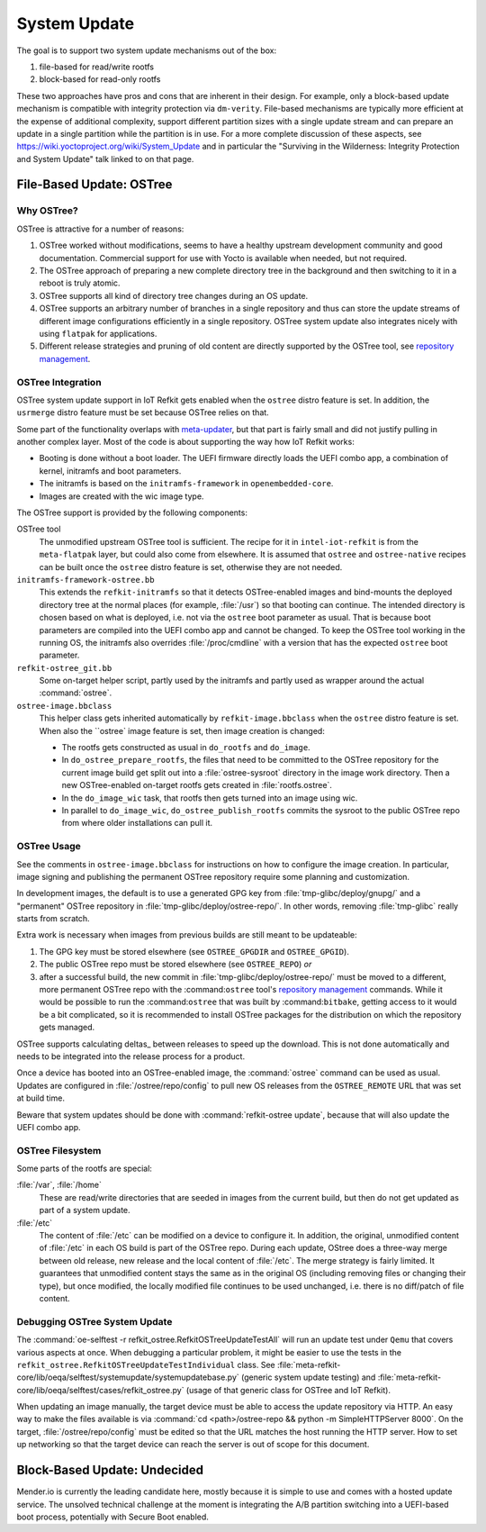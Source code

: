 =============
System Update
=============

The goal is to support two system update mechanisms out of the box:

#. file-based for read/write rootfs
#. block-based for read-only rootfs

These two approaches have pros and cons that are inherent in their
design. For example, only a block-based update mechanism is compatible
with integrity protection via ``dm-verity``. File-based mechanisms are
typically more efficient at the expense of additional complexity,
support different partition sizes with a single update stream and can
prepare an update in a single partition while the partition is in
use. For a more complete discussion of these aspects, see
https://wiki.yoctoproject.org/wiki/System_Update and in particular the
"Surviving in the Wilderness: Integrity Protection and System Update"
talk linked to on that page.

File-Based Update: OSTree
=========================

Why OSTree?
-----------

OSTree is attractive for a number of reasons:

#. OSTree worked without modifications, seems to have a
   healthy upstream development community and good documentation.
   Commercial support for use with Yocto is available when needed,
   but not required.

#. The OSTree approach of preparing a new complete directory tree in
   the background and then switching to it in a reboot is truly
   atomic.

#. OSTree supports all kind of directory tree changes during an OS
   update.

#. OSTree supports an arbitrary number of branches in a single
   repository and thus can store the update streams of different image
   configurations efficiently in a single repository. OSTree system
   update also integrates nicely with using ``flatpak`` for
   applications.

#. Different release strategies and pruning of old content are directly
   supported by the OSTree tool, see `repository management`_.

.. _`repository management`: https://ostree.readthedocs.io/en/latest/manual/repository-management/

OSTree Integration
------------------

OSTree system update support in IoT Refkit gets enabled when the
``ostree`` distro feature is set. In addition, the ``usrmerge`` distro
feature must be set because OSTree relies on that.

Some part of the functionality overlaps with meta-updater_, but that
part is fairly small and did not justify pulling in another complex
layer. Most of the code is about supporting the way how IoT Refkit
works:

* Booting is done without a boot loader. The UEFI firmware directly
  loads the UEFI combo app, a combination of kernel, initramfs and
  boot parameters.

* The initramfs is based on the ``initramfs-framework`` in ``openembedded-core``.

* Images are created with the wic image type.

.. _meta-updater: https://github.com/advancedtelematic/meta-updater


The OSTree support is provided by the following components:

OSTree tool
  The unmodified upstream OSTree tool is sufficient. The recipe for
  it in ``intel-iot-refkit`` is from the ``meta-flatpak`` layer, but
  could also come from elsewhere. It is assumed that ``ostree`` and
  ``ostree-native`` recipes can be built once the ``ostree`` distro
  feature is set, otherwise they are not needed.

``initramfs-framework-ostree.bb``
  This extends the ``refkit-initramfs`` so that it detects OSTree-enabled
  images and bind-mounts the deployed directory tree at the normal
  places (for example, :file:`/usr`) so that booting can continue. The
  intended directory is chosen based on what is deployed, i.e. not via
  the ``ostree`` boot parameter as usual. That is because boot parameters are
  compiled into the UEFI combo app and cannot be changed. To keep the OSTree tool
  working in the running OS, the initramfs also overrides :file:`/proc/cmdline`
  with a version that has the expected ``ostree`` boot parameter.

``refkit-ostree_git.bb``
  Some on-target helper script, partly used by the initramfs and partly
  used as wrapper around the actual :command:`ostree`.

``ostree-image.bbclass``
  This helper class gets inherited automatically by ``refkit-image.bbclass``
  when the ``ostree`` distro feature is set. When also the ``ostree` image
  feature is set, then image creation is changed:

  * The rootfs gets constructed as usual in ``do_rootfs`` and ``do_image``.
  * In ``do_ostree_prepare_rootfs``, the files that need to be committed to
    the OSTree repository for the current image build get split out into a
    :file:`ostree-sysroot` directory in the image work directory. Then
    a new OSTree-enabled on-target rootfs gets created in :file:`rootfs.ostree`.
  * In the ``do_image_wic`` task, that rootfs then gets turned into an image
    using wic.
  * In parallel to ``do_image_wic``, ``do_ostree_publish_rootfs`` commits
    the sysroot to the public OSTree repo from where older installations
    can pull it.

OSTree Usage
------------

See the comments in ``ostree-image.bbclass`` for instructions on how
to configure the image creation. In particular, image signing and
publishing the permanent OSTree repository require some planning and
customization.

In development images, the default is to use a generated GPG key from
:file:`tmp-glibc/deploy/gnupg/` and a "permanent" OSTree repository in
:file:`tmp-glibc/deploy/ostree-repo/`. In other words, removing
:file:`tmp-glibc` really starts from scratch.

Extra work is necessary when images from previous builds are still
meant to be updateable:

#. The GPG key must be stored elsewhere (see ``OSTREE_GPGDIR`` and
   ``OSTREE_GPGID``).
#. The public OSTree repo must be stored elsewhere (see ``OSTREE_REPO``) *or*
#. after a successful build, the new commit in :file:`tmp-glibc/deploy/ostree-repo/`
   must be moved to a different, more permanent OSTree repo with the
   :command:``ostree`` tool's `repository management`_ commands.
   While it would be possible to run the :command:``ostree`` that was built
   by :command:``bitbake``, getting access to it would be a bit complicated,
   so it is recommended to install OSTree packages for the distribution on which
   the repository gets managed.

OSTree supports calculating deltas_ between releases to speed up the
download. This is not done automatically and needs to be integrated
into the release process for a product.

.. deltas: https://ostree.readthedocs.io/en/latest/manual/repository-management/#derived-data-static-deltas-and-the-summary-file

Once a device has booted into an OSTree-enabled image, the
:command:`ostree` command can be used as usual. Updates are configured
in :file:`/ostree/repo/config` to pull new OS releases from the
``OSTREE_REMOTE`` URL that was set at build time.

Beware that system updates should be done with :command:`refkit-ostree
update`, because that will also update the UEFI combo app.

OSTree Filesystem
-----------------

Some parts of the rootfs are special:

:file:`/var`, :file:`/home`
   These are read/write directories that are seeded in images from the current build,
   but then do not get updated as part of a system update.

:file:`/etc`
   The content of  :file:`/etc` can be modified on a device to configure it. In
   addition, the original, unmodified content of :file:`/etc` in each OS build is
   part of the OSTree repo. During each update, OStree does a three-way merge
   between old release, new release and the local content of :file:`/etc`. The
   merge strategy is fairly limited. It guarantees that unmodified content stays
   the same as in the original OS (including removing files or changing their type),
   but once modified, the locally modified file continues to be used unchanged,
   i.e. there is no diff/patch of file content.

Debugging OSTree System Update
------------------------------

The :command:`oe-selftest -r refkit_ostree.RefkitOSTreeUpdateTestAll`
will run an update test under ``Qemu`` that covers various aspects at
once. When debugging a particular problem, it might be easier to use
the tests in the ``refkit_ostree.RefkitOSTreeUpdateTestIndividual``
class. See
:file:`meta-refkit-core/lib/oeqa/selftest/systemupdate/systemupdatebase.py`
(generic system update testing) and
:file:`meta-refkit-core/lib/oeqa/selftest/cases/refkit_ostree.py`
(usage of that generic class for OSTree and IoT Refkit).

When updating an image manually, the target device must be able to
access the update repository via HTTP. An easy way to make the files
available is via :command:`cd <path>/ostree-repo && python -m
SimpleHTTPServer 8000`. On the target, :file:`/ostree/repo/config`
must be edited so that the URL matches the host running the HTTP
server. How to set up networking so that the target device can reach
the server is out of scope for this document.


Block-Based Update: Undecided
=============================

Mender.io is currently the leading candidate here, mostly because it
is simple to use and comes with a hosted update service. The unsolved
technical challenge at the moment is integrating the A/B partition
switching into a UEFI-based boot process, potentially with Secure Boot
enabled.
